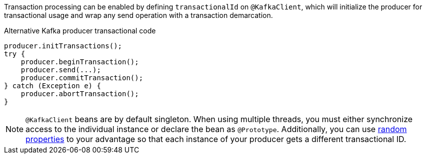 Transaction processing can be enabled by defining `transactionalId` on `@KafkaClient`, which will initialize the producer for transactional usage and wrap any send operation with a transaction demarcation.

.Alternative Kafka producer transactional code
[source,java]
----
producer.initTransactions();
try {
    producer.beginTransaction();
    producer.send(...);
    producer.commitTransaction();
} catch (Exception e) {
    producer.abortTransaction();
}
----

NOTE: `@KafkaClient` beans are by default singleton. When using multiple threads, you must either synchronize access to the individual instance or declare the bean as `@Prototype`. Additionally, you can use link:https://docs.micronaut.io/latest/guide/#_using_random_properties[random properties] to your advantage so that each instance of your producer gets a different transactional ID.
